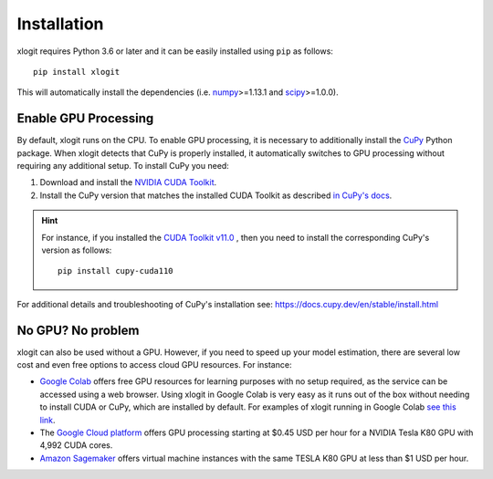 Installation
============

xlogit requires Python 3.6 or later and it can be easily installed using ``pip`` as follows::

    pip install xlogit

This will automatically install the dependencies (i.e. `numpy <https://github.com/numpy/numpy>`_>=1.13.1 and `scipy <https://github.com/scipy/scipy>`_>=1.0.0). 

Enable GPU Processing
---------------------
By default, xlogit runs on the CPU. To enable GPU processing, it is necessary to additionally install the `CuPy <https://github.com/cupy/cupy>`_ Python package. When xlogit detects that CuPy is properly installed, it automatically switches to GPU processing without requiring any additional setup. To install CuPy you need:

1. Download and install the `NVIDIA CUDA Toolkit <https://developer.nvidia.com/cuda-toolkit-archive>`_.
2. Install the CuPy version that matches the installed CUDA Toolkit as described `in CuPy's docs <https://docs.cupy.dev/en/stable/install.html#installing-cupy>`_. 

.. hint::

   For instance, if you installed the `CUDA Toolkit v11.0 <https://developer.nvidia.com/cuda-11.0-download-archive>`_ , then you need to install the corresponding CuPy's version as follows::
    
    pip install cupy-cuda110


For additional details and troubleshooting of CuPy's installation see: https://docs.cupy.dev/en/stable/install.html


No GPU? No problem
------------------
xlogit can also be used without a GPU. However, if you need to speed up your model estimation, there are several low cost and even free options to access cloud GPU resources. For instance:

- `Google Colab <https://colab.research.google.com>`_ offers free GPU resources for learning purposes with no setup required, as the service can be accessed using a web browser. Using xlogit in Google Colab is very easy as it runs out of the box without needing to install CUDA or CuPy, which are installed by default. For examples of xlogit running in Google Colab `see this link <https://colab.research.google.com/github/arteagac/xlogit/blob/master/examples/mixed_logit_model.ipynb>`_.
- The `Google Cloud platform <https://cloud.google.com/compute/gpus-pricing>`_ offers GPU processing starting at $0.45 USD per hour for a NVIDIA Tesla K80 GPU with 4,992 CUDA cores.
- `Amazon Sagemaker <https://aws.amazon.com/ec2/instance-types/p2/>`_ offers virtual machine instances with the same TESLA K80 GPU at less than $1 USD per hour.